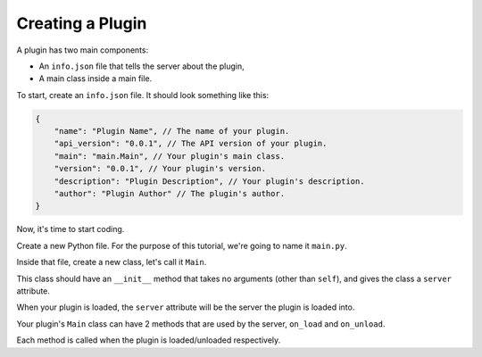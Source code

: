 Creating a Plugin
===================

A plugin has two main components:

* An ``info.json`` file that tells the server about the plugin,
* A main class inside a main file.

To start, create an ``info.json`` file. It should look something like this:

.. code:: js

    {
        "name": "Plugin Name", // The name of your plugin.
        "api_version": "0.0.1", // The API version of your plugin.
        "main": "main.Main", // Your plugin's main class.
        "version": "0.0.1", // Your plugin's version.
        "description": "Plugin Description", // Your plugin's description.
        "author": "Plugin Author" // The plugin's author.
    }

Now, it's time to start coding.

Create a new Python file. For the purpose of this tutorial,
we're going to name it ``main.py``.

Inside that file, create a new class, let's call it ``Main``.

This class should have an ``__init__`` method that takes no arguments (other than ``self``),
and gives the class a ``server`` attribute.

When your plugin is loaded, the ``server`` attribute will be the server the plugin is loaded into.

Your plugin's ``Main`` class can have 2 methods that are used by the server,
``on_load`` and ``on_unload``.

Each method is called when the plugin is loaded/unloaded respectively.


